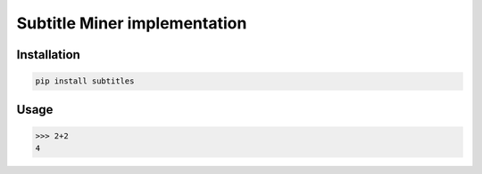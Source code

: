 Subtitle Miner implementation
=============================


Installation
------------

.. code::

    pip install subtitles


Usage
-----


.. code:: python

    >>> 2+2
    4
